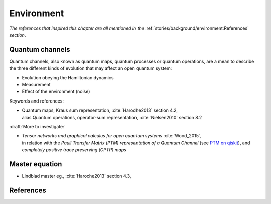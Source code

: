 
Environment
===========

*The references that inspired this chapter are all mentioned in the*
:ref:`stories/background/environment:References`
*section*.

.. ---------------------------------------------------------------------------

Quantum channels
----------------

Quantum channels, also known as quantum maps, quantum processes or quantum operations,
are a mean to describe the three different kinds of evolution
that may affect an open quantum system:

- Evolution obeying the Hamiltonian dynamics
- Measurement
- Effect of the environment (noise)

Keywords and references:

- | Quantum maps, Kraus sum representation, :cite:`Haroche2013` section 4.2,
  | alias Quantum operations, operator-sum representation, :cite:`Nielsen2010` section 8.2

:draft:`More to investigate:`

- | *Tensor networks and graphical calculus for open quantum systems* :cite:`Wood_2015`,
  | in relation with the *Pauli Transfer Matrix (PTM) representation of a Quantum Channel*
    (see `PTM on qiskit <https://qiskit.org/documentation/stubs/qiskit.quantum_info.PTM.html>`_),
    and *completely positive trace preserving (CPTP) maps*

.. ---------------------------------------------------------------------------

Master equation
---------------

- Lindblad master eg., :cite:`Haroche2013` section 4.3,

.. ---------------------------------------------------------------------------

References
----------

.. ---------------------------------------------------------------------------
